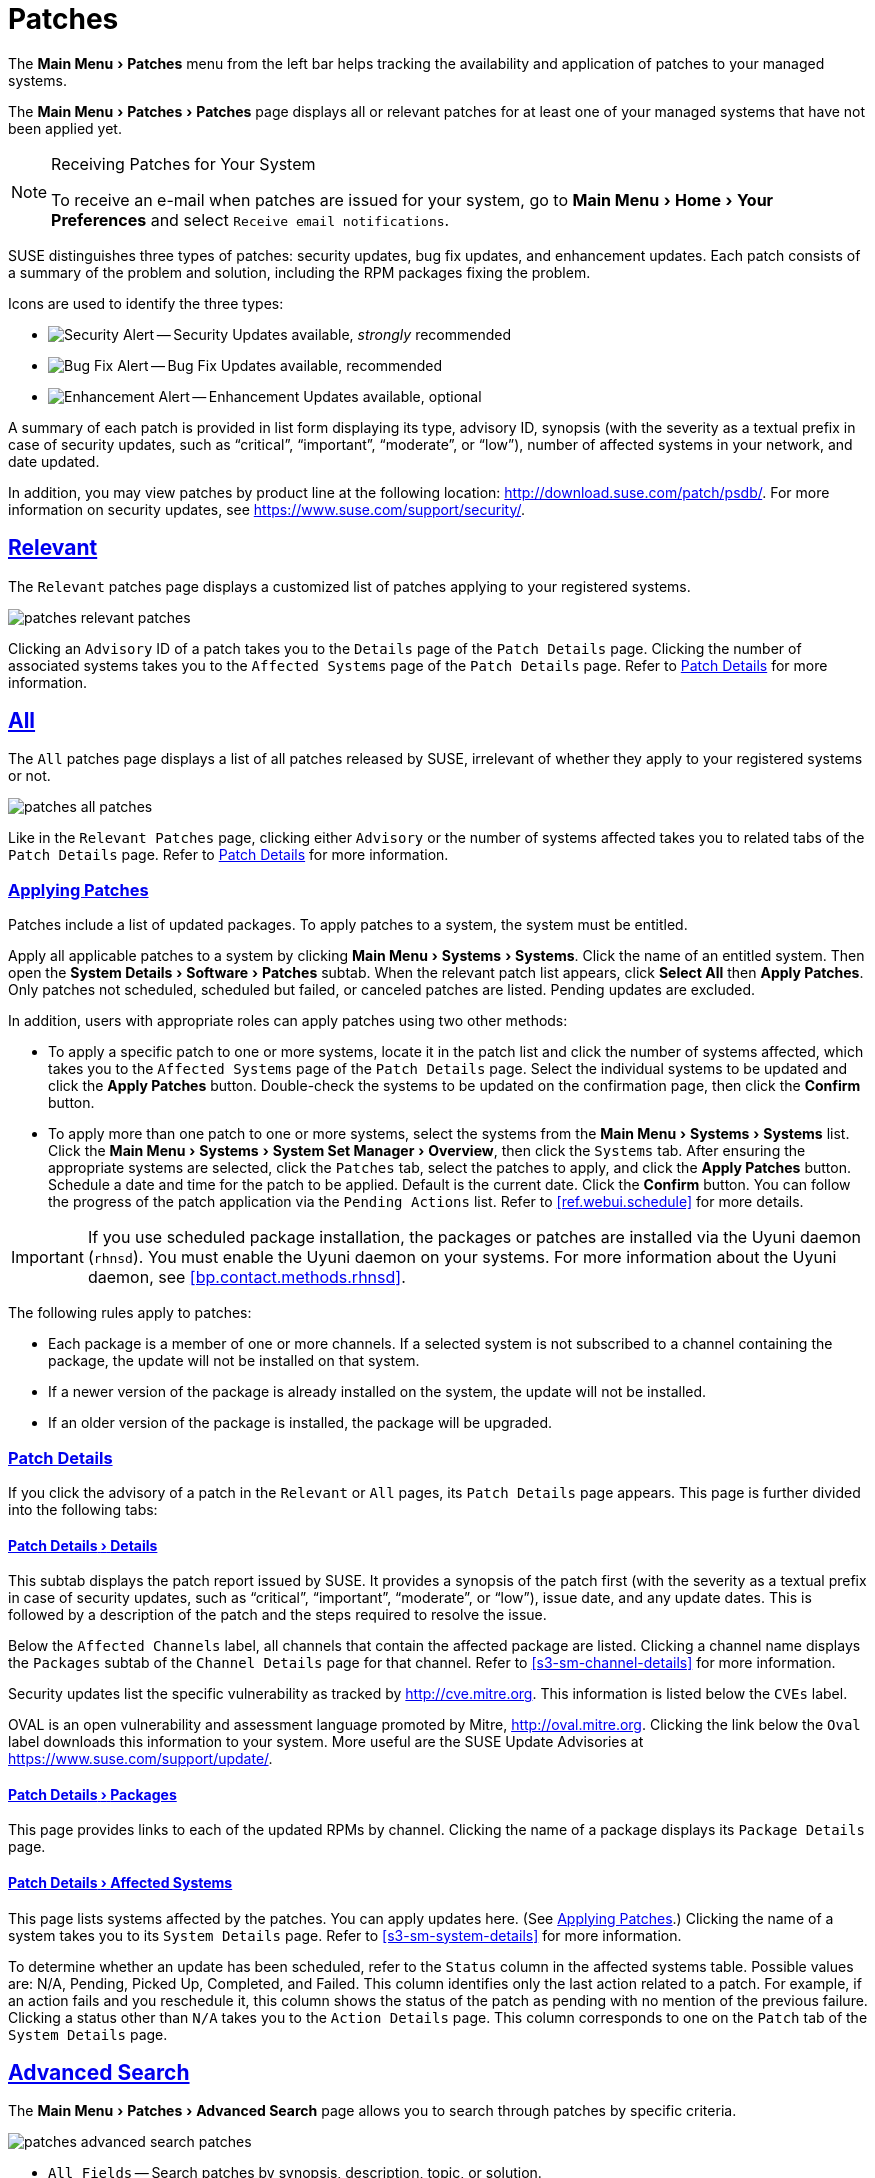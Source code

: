 [[ref.webui.patches]]
= Patches
:linkattrs:
:zseries: z Systems
:ppc: POWER
:ppc64le: ppc64le
:ipf : Itanium
:x86: x86
:x86_64: x86_64
:rhel: Red Hat Enterprise Linux
:rhnminrelease6: Red Hat Enterprise Linux Server 6
:rhnminrelease7: Red Hat Enterprise Linux Server 7
:productname: Uyuni
:susemgr: SUSE Manager
:susemgrproxy: SUSE Manager Proxy
:productnumber: 3.2
:saltversion: 2018.3.0
:webui: WebUI
:sles-version: 12
:sp-version: SP3
:jeos: JeOS
:scc: SUSE Customer Center
:sls: SUSE Linux Enterprise Server
:sle: SUSE Linux Enterprise
:slsa: SLES
:suse: SUSE
:ay: AutoYaST
:doctype: book
:sectlinks:
:icons: font
:experimental:
:sourcedir: .
:imagesdir: images


The menu:Main Menu[Patches] menu from the left bar helps tracking the availability and application of patches to your managed systems.

The menu:Main Menu[Patches > Patches] page displays all or relevant patches for at least one of your managed systems that have not been applied yet.

.Receiving Patches for Your System
[NOTE]
====
To receive an e-mail when patches are issued for your system, go to menu:Main Menu[Home > Your Preferences] and select [guimenu]``Receive email notifications``.
====

{suse} distinguishes three types of patches: security updates, bug fix updates, and enhancement updates.
Each patch consists of a summary of the problem and solution, including the RPM packages fixing the problem.

Icons are used to identify the three types:

* image:fa-shield.svg[Security Alert,scaledwidth=1.2em] -- Security Updates available, _strongly_ recommended
* image:fa-bug.svg[Bug Fix Alert,scaledwidth=1.6em] -- Bug Fix Updates available, recommended
* image:spacewalk-icon-enhancement.svg[Enhancement Alert,scaledwidth=1.4em] -- Enhancement Updates available, optional


A summary of each patch is provided in list form displaying its type, advisory ID, synopsis (with the severity as a textual prefix in case of security updates, such as "`critical`", "`important`", "`moderate`", or "`low`"), number of affected systems in your network, and date updated.

In addition, you may view patches by product line at the following location: http://download.suse.com/patch/psdb/.
For more information on security updates, see https://www.suse.com/support/security/.



[[ref.webui.patches.relevant]]
== Relevant

The [guimenu]``Relevant`` patches page displays a customized list of patches applying to your registered systems.


image::patches_relevant_patches.png[scaledwidth=80%]


Clicking an [guimenu]``Advisory`` ID of a patch takes you to the [guimenu]``Details`` page of the [guimenu]``Patch Details`` page.
Clicking the number of associated systems takes you to the [guimenu]``Affected Systems`` page of the [guimenu]``Patch Details`` page.
Refer to <<s3-sm-errata-details>> for more information.



[[ref.webui.patches.all]]
== All

The [guimenu]``All`` patches page displays a list of all patches released by {suse}, irrelevant of whether they apply to your registered systems or not.


image::patches_all_patches.png[scaledwidth=80%]


Like in the [guimenu]``Relevant Patches`` page, clicking either [guimenu]``Advisory`` or the number of systems affected takes you to related tabs of the [guimenu]``Patch Details`` page.
Refer to <<s3-sm-errata-details>> for more information.



[[s3-sm-apply-errata]]
=== Applying Patches

Patches include a list of updated packages.
To apply patches to a system, the system must be entitled.

Apply all applicable patches to a system by clicking menu:Main Menu[Systems > Systems].
Click the name of an entitled system.
Then open the menu:System Details[Software > Patches] subtab.
When the relevant patch list appears, click btn:[Select All] then btn:[Apply Patches].
Only patches not scheduled, scheduled but failed, or canceled patches are listed.
Pending updates are excluded.

In addition, users with appropriate roles can apply patches using two other methods:

* To apply a specific patch to one or more systems, locate it in the patch list and click the number of systems affected, which takes you to the [guimenu]``Affected Systems`` page of the [guimenu]``Patch Details`` page. Select the individual systems to be updated and click the btn:[Apply Patches] button. Double-check the systems to be updated on the confirmation page, then click the btn:[Confirm] button.
* To apply more than one patch to one or more systems, select the systems from the menu:Main Menu[Systems > Systems] list. Click the menu:Main Menu[Systems > System Set Manager > Overview], then click the [guimenu]``Systems`` tab. After ensuring the appropriate systems are selected, click the [guimenu]``Patches`` tab, select the patches to apply, and click the btn:[Apply Patches] button. Schedule a date and time for the patch to be applied. Default is the current date. Click the btn:[Confirm] button. You can follow the progress of the patch application via the [guimenu]``Pending Actions`` list. Refer to <<ref.webui.schedule>> for more details.


[IMPORTANT]
====
If you use scheduled package installation, the packages or patches are installed via the {productname} daemon ([command]``rhnsd``). You must enable the {productname} daemon on your systems.
For more information about the {productname} daemon, see <<bp.contact.methods.rhnsd>>.
====


The following rules apply to patches:

* Each package is a member of one or more channels. If a selected system is not subscribed to a channel containing the package, the update will not be installed on that system.
* If a newer version of the package is already installed on the system, the update will not be installed.
* If an older version of the package is installed, the package will be upgraded.



[[s3-sm-errata-details]]
=== Patch Details

If you click the advisory of a patch in the [guimenu]``Relevant`` or [guimenu]``All`` pages, its [guimenu]``Patch Details`` page appears.
This page is further divided into the following tabs:



[[s4-sm-errata-details-details]]
==== menu:Patch Details[Details]

This subtab displays the patch report issued by {suse}.
It provides a synopsis of the patch first (with the severity as a textual prefix in case of security updates, such as "`critical`", "`important`", "`moderate`", or "`low`"), issue date, and any update dates.
This is followed by a description of the patch and the steps required to resolve the issue.

Below the [guimenu]``Affected Channels`` label, all channels that contain the affected package are listed.
Clicking a channel name displays the [guimenu]``Packages`` subtab of the [guimenu]``Channel Details`` page for that channel.
Refer to <<s3-sm-channel-details>> for more information.

Security updates list the specific vulnerability as tracked by http://cve.mitre.org.
This information is listed below the [guimenu]``CVEs`` label.

OVAL is an open vulnerability and assessment language promoted by Mitre, http://oval.mitre.org.
Clicking the link below the [guimenu]``Oval`` label downloads this information to your system.
More useful are the {suse} Update Advisories at https://www.suse.com/support/update/.



[[s4-sm-errata-details-packages]]
==== menu:Patch Details[Packages]

This page provides links to each of the updated RPMs by channel.
Clicking the name of a package displays its [guimenu]``Package Details`` page.



[[s4-sm-errata-details-systems]]
==== menu:Patch Details[Affected Systems]

This page lists systems affected by the patches.
You can apply updates here.
(See <<s3-sm-apply-errata>>.) Clicking the name of a system takes you to its [guimenu]``System Details`` page.
Refer to <<s3-sm-system-details>> for more information.

To determine whether an update has been scheduled, refer to the [guimenu]``Status`` column in the affected systems table.
Possible values are: N/A, Pending, Picked Up, Completed, and Failed.
This column identifies only the last action related to a patch.
For example, if an action fails and you reschedule it, this column shows the status of the patch as pending with no mention of the previous failure.
Clicking a status other than [guimenu]``N/A`` takes you to the [guimenu]``Action Details`` page.
This column corresponds to one on the [guimenu]``Patch`` tab of the [guimenu]``System Details`` page.



[[ref.webui.patches.search]]
== Advanced Search

The menu:Main Menu[Patches > Advanced Search] page allows you to search through patches by specific criteria.


image::patches_advanced_search_patches.png[scaledwidth=80%]


* [guimenu]``All Fields`` -- Search patches by synopsis, description, topic, or solution.
* [guimenu]``Patch Advisory`` -- The name or the label of the patch.
+
* [guimenu]``Package Name`` -- Search particular packages by name:
+

----
kernel
----
+
Results will be grouped by advisory.
For example, searching for 'kernel' returns all package names containing the string ``kernel``, grouped by advisory.
* [guimenu]``CVE`` -- The name assigned to the security advisory by the Common Vulnerabilities and Exposures (CVE) project at http://cve.mitre.org. For example:
+

----
CVE-2006-4535
----


To filter patch search results, check or uncheck the boxes next to the type of advisory:

* Bug Fix Advisory -- Patches that fix issues reported by users or discovered during development or testing.
* Security Advisory -- Patches fixing a security issue found during development, testing, or reported by users or a software security clearing house. A security advisory usually has one or more CVE names associated with each vulnerability found in each package.
* Product Enhancement Advisory -- Patches providing new features, improving functionality, or enhancing performance of a package.



[[ref.webui.patches.manage]]
== Manage Patches

Custom patches enable organizations to issue patch alerts for the packages in their custom channels, schedule deployment and manage patches across organizations.


image::patches_published_patches.png[scaledwidth=80%]


[WARNING]
====
If the organization is using both {productname} and {productname} Proxy server, then manage patches only on the {productname} server since the proxy servers receive updates directly from it.
Managing patches on a proxy in this combined configuration risks putting your servers out of synchronization.
====



[[s3-sm-errata-create]]
=== Creating and Editing Patches

To create a custom patch alert, proceed as follows:


. Click menu:Main Menu[Patches > Manage Patches > Published]. Then on the [guimenu]``Patches Management`` page, click [guimenu]``Create Patch``.
+


image::patches_create_patch.png[scaledwidth=80%]
. Enter a label for the patch in the [guimenu]``Advisory`` field, ideally following a naming convention adopted by your organization.
+
ifdef::showremarks[]
#emap: Similar patch beginnings for SUSE? "Note that this label cannot begin with the letters "RH" (capitalized or not) to prevent confusion between custom errata and those issued by Red Hat."#
endif::showremarks[]
. Complete all remaining required fields, then click the btn:[Create Patch] button. View standard SUSE Alerts for examples of properly completed fields.


Patch management distinguishes between published and unpublished patches.

* [guimenu]``Published`` : this page displays the patch alerts the organization has created and disseminated. To edit an existing published patch, follow the steps described in <<s3-sm-errata-create>>. To distribute the patch, click btn:[Send Notification] in the [guimenu]``Send Patch Mail`` section on the top of the [guimenu]``Patch Details`` page. The patch alert is sent to the administrators of all affected systems.
* [guimenu]``Unublished`` : this page displays the patch alerts your organization has created but not yet distributed. To edit an existing unpublished patch, follow the steps described in <<s3-sm-errata-create>>. To publish the patch, click btn:[Publish Patch] on the top-right corner of the [guimenu]``Patch Details`` page. Confirm the channels associated with the patch and click the btn:[Publish Patch] button, now in the lower-right corner. The patch alert is moved to the [guimenu]``Published`` page awaiting distribution.

{productname} administrators can also create patches by cloning an existing one.
Cloning preserves package associations and simplifies issuing patches.
See <<ref.webui.patches.clone>> for instructions.

To edit an existing patch alert's details, click its advisory on the [guimenu]``Patches Management`` page, make the changes in the appropriate fields of the [guimenu]``Details`` tab, and click the btn:[Update Patch] button.
Click the [guimenu]``Channels`` tab to alter the patch's channel association.
Click the [guimenu]``Packages`` tab to view and modify its packages.

To delete patches, select their check boxes on the [guimenu]``Patches Management`` page, click the btn:[Delete Patches] button, and confirm the action.
Deleting published patches might take a few minutes.



[[s3-sm-errata-assign-packs]]
=== Assigning Packages to Patches

To assign packages to patches, proceed as follows:


. Select a patch, click the [guimenu]``Packages`` tab, then the [guimenu]``Add`` subtab.
. To associate packages with the patch being edited, select the channel from the [guimenu]``View`` drop-down box that contains the packages and click btn:[View]. Packages already associated with the patch being edited are not displayed. Selecting [guimenu]``All managed packages`` presents all available packages.
. After clicking btn:[View], the package list for the selected option appears. Note that the page header still lists the patch being edited.
. In the list, select the check boxes of the packages to be assigned to the edited patch and click btn:[Add Packages].
. A confirmation page appears with the packages listed. Click btn:[Confirm] to associate the packages with the patch. The [guimenu]``List/Remove`` subtab of the [guimenu]``Managed Patch Details`` page appears with the new packages listed.


When packages are assigned to a patch, the patch cache is updated to reflect the changes.
This update is delayed briefly so that users may finish editing a patch before all the changes are made available.
To initiate the changes to the cache manually, follow the directions to btn:[commit the changes immediately] at the top of the page.



[[s3-sm-errata-publish]]
=== Publishing Patches

After adding packages to the patch, the patch needs to be published to be disseminated to affected systems.
Follow this procedure to publish patches:

. On the top navigation bar, click menu:Main Menu[Patches > Manage Patches > Unpublished] to see all the unpublished patches listed.
. Click the patch [guimenu]``Advisory`` name to open the patch details pages.
. On the patch details page, click btn:[Publish Patch]. A confirmation page appears that will ask you to select which channels you want to make the patch available in. Choose the relevant channels.
. At the bottom of the page, click btn:[Publish Patch]. The patch published will now appear on the [guimenu]``Published`` page of [guimenu]``Manage Patches``.



[[s3-sm-errata-published]]
=== Published

Here all published patches are listed.
It is possible to perform the following actions:

* To create a patch, click btn:[Create Patch].
* To delete patches, select them first and then click btn:[Delete Patches].
* Click an Advisory name to open the patch details page.




[[s3-sm-errata-unpublished]]
=== Unpublished

Here all published patches are listed.
It is possible to perform the same actions as with published patches.
For more information, see <<s3-sm-errata-published>>.
Additionally, on a patch details page, you can click btn:[Publish Patch] for publishing.



[[ref.webui.patches.clone]]
== Cloning Patches

Patches can be cloned for easy replication and distribution as part of {productname}.


image::patches_clone_patches.png[scaledwidth=80%]


Only patches potentially applicable to one of your channels can be cloned.
Patches can be applicable to a channel if that channel was cloned from a channel to which the patch applies.
To access this functionality, click menu:Main Menu[Patches > Clone Patches].

On the [guimenu]``Clone Patches`` page, select the channel containing the patch from the [guimenu]``View`` drop-down box and click btn:[View].
When the patch list appears, select the check box of the patch to be cloned and click btn:[Clone Patch].
A confirmation page appears with the patch listed.
Click btn:[Confirm] to finish cloning.

The cloned patch appears in the [guimenu]``Unpublished`` patch list.
Verify the patch text and the packages associated with that patch, then publish the patch so it is available to users in your organization.

ifdef::backend-docbook[]
[index]
== Index
// Generated automatically by the DocBook toolchain.
endif::backend-docbook[]
